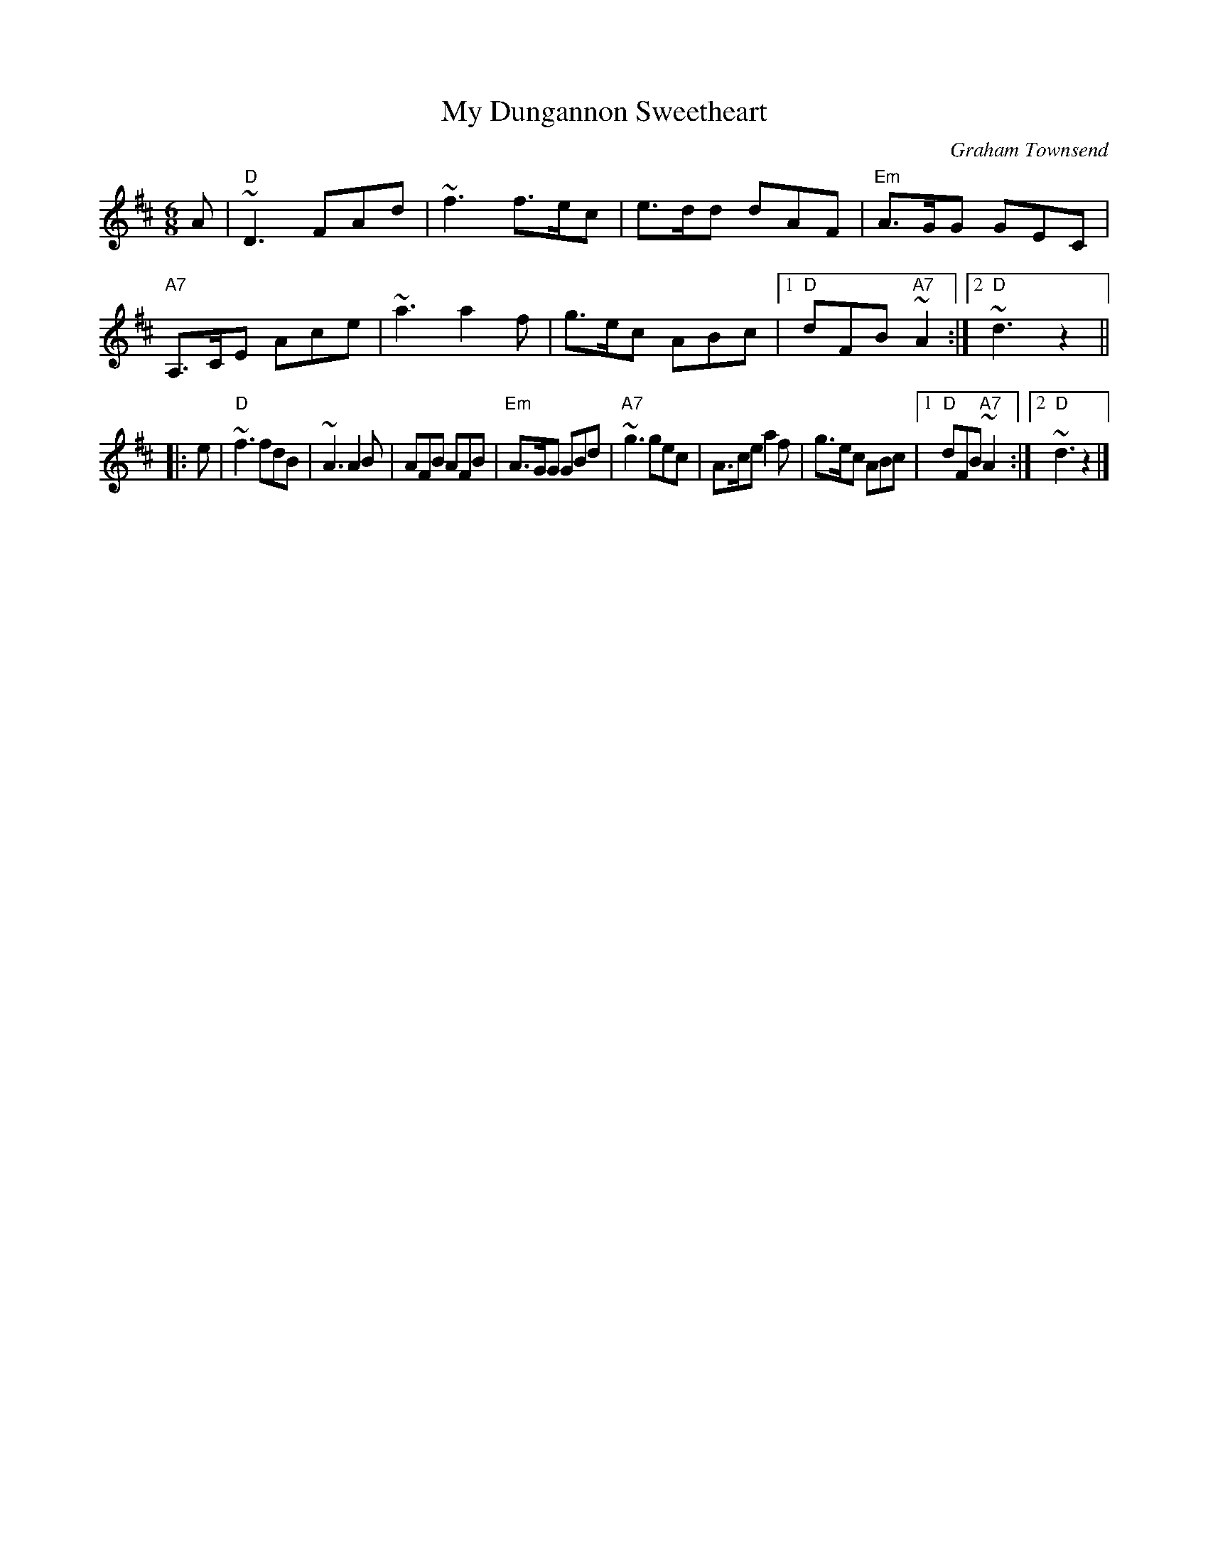 X: 1
T: My Dungannon Sweetheart
C: Graham Townsend
S: Gordon Turnbull <gturnbull:oblique-design.demon.co.uk> via irtrad-l
M: 6/8
L: 1/8
R: Jig
K: D
A | "D"~D3 FAd | ~f3 f>ec | e>dd dAF | "Em"A>GG GEC \
| "A7"A,>CE Ace | ~a3 a2f | g>ec ABc |1 "D"dFB "A7"~A2 :|2 "D"~d3 z2 ||
|: e | "D"~f3 fdB | ~A3 A2B | AFB AFB | "Em"A>GG GBd \
| "A7"~g3 gec | A>ce a2f | g>ec ABc |1 "D"dFB "A7"~A2 :|2 "D"~d3 z2 |]

